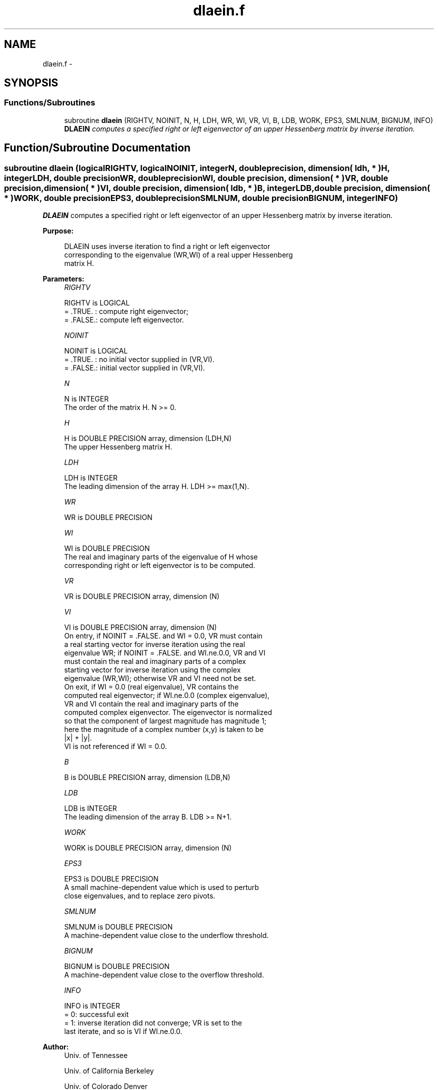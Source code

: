 .TH "dlaein.f" 3 "Sat Nov 16 2013" "Version 3.4.2" "LAPACK" \" -*- nroff -*-
.ad l
.nh
.SH NAME
dlaein.f \- 
.SH SYNOPSIS
.br
.PP
.SS "Functions/Subroutines"

.in +1c
.ti -1c
.RI "subroutine \fBdlaein\fP (RIGHTV, NOINIT, N, H, LDH, WR, WI, VR, VI, B, LDB, WORK, EPS3, SMLNUM, BIGNUM, INFO)"
.br
.RI "\fI\fBDLAEIN\fP computes a specified right or left eigenvector of an upper Hessenberg matrix by inverse iteration\&. \fP"
.in -1c
.SH "Function/Subroutine Documentation"
.PP 
.SS "subroutine dlaein (logicalRIGHTV, logicalNOINIT, integerN, double precision, dimension( ldh, * )H, integerLDH, double precisionWR, double precisionWI, double precision, dimension( * )VR, double precision, dimension( * )VI, double precision, dimension( ldb, * )B, integerLDB, double precision, dimension( * )WORK, double precisionEPS3, double precisionSMLNUM, double precisionBIGNUM, integerINFO)"

.PP
\fBDLAEIN\fP computes a specified right or left eigenvector of an upper Hessenberg matrix by inverse iteration\&.  
.PP
\fBPurpose: \fP
.RS 4

.PP
.nf
 DLAEIN uses inverse iteration to find a right or left eigenvector
 corresponding to the eigenvalue (WR,WI) of a real upper Hessenberg
 matrix H.
.fi
.PP
 
.RE
.PP
\fBParameters:\fP
.RS 4
\fIRIGHTV\fP 
.PP
.nf
          RIGHTV is LOGICAL
          = .TRUE. : compute right eigenvector;
          = .FALSE.: compute left eigenvector.
.fi
.PP
.br
\fINOINIT\fP 
.PP
.nf
          NOINIT is LOGICAL
          = .TRUE. : no initial vector supplied in (VR,VI).
          = .FALSE.: initial vector supplied in (VR,VI).
.fi
.PP
.br
\fIN\fP 
.PP
.nf
          N is INTEGER
          The order of the matrix H.  N >= 0.
.fi
.PP
.br
\fIH\fP 
.PP
.nf
          H is DOUBLE PRECISION array, dimension (LDH,N)
          The upper Hessenberg matrix H.
.fi
.PP
.br
\fILDH\fP 
.PP
.nf
          LDH is INTEGER
          The leading dimension of the array H.  LDH >= max(1,N).
.fi
.PP
.br
\fIWR\fP 
.PP
.nf
          WR is DOUBLE PRECISION
.fi
.PP
.br
\fIWI\fP 
.PP
.nf
          WI is DOUBLE PRECISION
          The real and imaginary parts of the eigenvalue of H whose
          corresponding right or left eigenvector is to be computed.
.fi
.PP
.br
\fIVR\fP 
.PP
.nf
          VR is DOUBLE PRECISION array, dimension (N)
.fi
.PP
.br
\fIVI\fP 
.PP
.nf
          VI is DOUBLE PRECISION array, dimension (N)
          On entry, if NOINIT = .FALSE. and WI = 0.0, VR must contain
          a real starting vector for inverse iteration using the real
          eigenvalue WR; if NOINIT = .FALSE. and WI.ne.0.0, VR and VI
          must contain the real and imaginary parts of a complex
          starting vector for inverse iteration using the complex
          eigenvalue (WR,WI); otherwise VR and VI need not be set.
          On exit, if WI = 0.0 (real eigenvalue), VR contains the
          computed real eigenvector; if WI.ne.0.0 (complex eigenvalue),
          VR and VI contain the real and imaginary parts of the
          computed complex eigenvector. The eigenvector is normalized
          so that the component of largest magnitude has magnitude 1;
          here the magnitude of a complex number (x,y) is taken to be
          |x| + |y|.
          VI is not referenced if WI = 0.0.
.fi
.PP
.br
\fIB\fP 
.PP
.nf
          B is DOUBLE PRECISION array, dimension (LDB,N)
.fi
.PP
.br
\fILDB\fP 
.PP
.nf
          LDB is INTEGER
          The leading dimension of the array B.  LDB >= N+1.
.fi
.PP
.br
\fIWORK\fP 
.PP
.nf
          WORK is DOUBLE PRECISION array, dimension (N)
.fi
.PP
.br
\fIEPS3\fP 
.PP
.nf
          EPS3 is DOUBLE PRECISION
          A small machine-dependent value which is used to perturb
          close eigenvalues, and to replace zero pivots.
.fi
.PP
.br
\fISMLNUM\fP 
.PP
.nf
          SMLNUM is DOUBLE PRECISION
          A machine-dependent value close to the underflow threshold.
.fi
.PP
.br
\fIBIGNUM\fP 
.PP
.nf
          BIGNUM is DOUBLE PRECISION
          A machine-dependent value close to the overflow threshold.
.fi
.PP
.br
\fIINFO\fP 
.PP
.nf
          INFO is INTEGER
          = 0:  successful exit
          = 1:  inverse iteration did not converge; VR is set to the
                last iterate, and so is VI if WI.ne.0.0.
.fi
.PP
 
.RE
.PP
\fBAuthor:\fP
.RS 4
Univ\&. of Tennessee 
.PP
Univ\&. of California Berkeley 
.PP
Univ\&. of Colorado Denver 
.PP
NAG Ltd\&. 
.RE
.PP
\fBDate:\fP
.RS 4
September 2012 
.RE
.PP

.PP
Definition at line 172 of file dlaein\&.f\&.
.SH "Author"
.PP 
Generated automatically by Doxygen for LAPACK from the source code\&.
